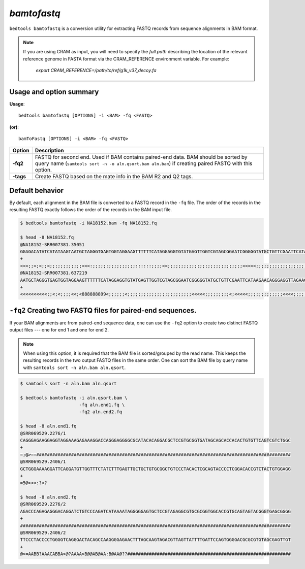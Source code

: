 .. _bamtofastq:

###############
*bamtofastq*
###############
``bedtools bamtofastq`` is a conversion utility for extracting FASTQ records
from sequence alignments in BAM format. 


.. note::

    If you are using CRAM as input, you will need to specify
    the *full path* describing the location of the relevant reference genome in FASTA format via the CRAM_REFERENCE environment variable. For example:

        `export CRAM_REFERENCE=/path/to/ref/g1k_v37_decoy.fa`


==========================================================================
Usage and option summary
==========================================================================
**Usage**:
::

    bedtools bamtofastq [OPTIONS] -i <BAM> -fq <FASTQ>

**(or)**:
::

    bamToFastq [OPTIONS] -i <BAM> -fq <FASTQ>



.. tabularcolumns:: |p{4.5cm}|p{8.5cm}|

=============   ================================================================
Option          Description
=============   ================================================================
**-fq2**        FASTQ for second end.  Used if BAM contains paired-end data.
                BAM should be sorted by query name 
                (``samtools sort -n -o aln.qsort.bam aln.bam``) if creating 
                paired FASTQ with this option.
**-tags**       Create FASTQ based on the mate info in the BAM R2 and Q2 tags.
=============   ================================================================


==========================================================================
Default behavior
==========================================================================
By default, each alignment in the BAM file is converted to a FASTQ record
in the ``-fq`` file. The order of the records in the resulting FASTQ exactly
follows the order of the records in the BAM input file.

.. code-block:: bash

  $ bedtools bamtofastq -i NA18152.bam -fq NA18152.fq
  
  $ head -8 NA18152.fq
  @NA18152-SRR007381.35051
  GGAGACATATCATATAAGTAATGCTAGGGTGAGTGGTAGGAAGTTTTTTCATAGGAGGTGTATGAGTTGGTCGTAGCGGAATCGGGGGTATGCTGTTCGAATTCATAAGAACAGGGAGGTTAGAAGTAGGGTCTTGGTGACAAAATATGTTGTATAGAGTTCAGGGGAGAGTGCGTCATATGTTGTTCCTAGGAAGATTGTAGTGGTGAGGGTGTTTATTATAATAATGTTTGTGTATTCGGCTATGAAGAATAGGGCGAAGGGGCCTGCGGCGTATTCGATGTTGAAGCCTGAGACTAGTTCGGACTCCCCTTCGGCAAGGTCGAA
  +
  <<<;;<;<;;<;;;;;;;;;;;;<<<:;;;;;;;;;;;;;;;;::::::;;;;<<;;;;;;;;;;;;;;;;;;;;;;;;;;;;<<<<<;;;;;;;;;;;;;;;;;;;;;;;;;;;;;;;;;;;;;;;;;;;;;;;;;;;;;;;;;;;;;;;;;;;;;;;;;<<;;;;;:;;;;;;;;;;;;;;;;;;;;;;;;;;;;;;;;;;<<<;;;;;;;;;;<<<<<<<<;;;;;;;;;:;;;;;;;;;;;;;;;;;;;:;;;;8;;8888;;;;;;;;;;;;;;;;;;;;;;;;;;;;;;;;;;;;8966689666666299866669:899
  @NA18152-SRR007381.637219
  AATGCTAGGGTGAGTGGTAGGAAGTTTTTTCATAGGAGGTGTATGAGTTGGTCGTAGCGGAATCGGGGGTATGCTGTTCGAATTCATAAGAACAGGGAGGTTAGAAGTAGGGTCTTGGTGACAAAATATGTTGTATAGAGTTCAGGGGAGAGTGCGTCATATGTTGTTCCTAGGAAGATTGTAGTGGTGAGGGTGTTTATTATAATAATGTTTGTGTATTCGGCTATGAAGAATAGGGCGAAGGGGCCTGCGGCGTATTCGATGTTGAAGCCTGAGACTAGTTCGGACTCCCCTTCCGGCAAGGTCGAA
  +
  <<<<<<<<<<;;<;<;;;;<<;<888888899<;;;;;;<;;;;;;;;;;;;;;;;;;;;;;;;<<<<<;;;;;;;;;<;<<<<<;;;;;;;;;;;;;<<<<;;;;;;;:::;;;;;;;;;;;;;;;;;;;;;;;;;;;;;;;;<<<<;;;;;;;;;;;;;;;;;;;;;;;<;;;;;;;;;;;;;;;;;;;;;;<888<;<<;;;;<<<<<<;;;;;<<<<<<<<;;;;;;;;;:;;;;888888899:::;;8;;;;;;;;;;;;;;;;;;;99;;99666896666966666600;96666669966



==========================================================================
``-fq2`` Creating two FASTQ files for paired-end sequences.
==========================================================================
If your BAM alignments are from paired-end sequence data, one can use the
``-fq2`` option to create two distinct FASTQ output files --- one for 
end 1 and one for end 2.

.. note::

    When using this option, it is required that the BAM 
    file is sorted/grouped by the read name. This keeps the resulting records
    in the two output FASTQ files in the same order. One can sort the BAM
    file by query name with ``samtools sort -n aln.bam aln.qsort``.


.. code-block:: bash

  $ samtools sort -n aln.bam aln.qsort
  
  $ bedtools bamtofastq -i aln.qsort.bam \
                        -fq aln.end1.fq \
                        -fq2 aln.end2.fq
                        
  $ head -8 aln.end1.fq
  @SRR069529.2276/1
  CAGGGAGAAGGAGGTAGGAAAGAGAAAGGACCAGGGAGGGGCGCATACACAGGACGCTCCGTGCGGTGATAGCAGCACCACACTGTGTTCAGTCGTCTGGC
  +
  =;@>==###############################################################################################
  @SRR069529.2406/1
  GCTGGGAAAAGGATTCAGGATGTTGGTTTCTATCTTTGAGTTGCTGCTGTGCGGCTGTCCCTACACTCGCAGTACCCCTCGGACACCGTCTACTGTGGAGG
  +
  =5@><<:?<?
  
  $ head -8 aln.end2.fq
  @SRR069529.2276/2
  AGACCCAGAGAGGGACAGGATCTGTCCCAGATCATAAAATAGGGGGAGTGCTCCGTAGAGGCGTGCGCGGTGGCACCGTGCAGTAGTACGGGTGAGCGGGG
  +
  #####################################################################################################
  @SRR069529.2406/2
  TTCCCTACCCCTGGGGTCAGGGACTACAGCCAAGGGGAGAACTTTAGCAAGTAGACGTTAGTTATTTTGATTCCAGTGGGGACGCGCGTGTAGCGAGTTGT
  +
  @>=AABB?AAACABBA>@?AAAA>B@@AB@AA:B@AA@??#############################################################


